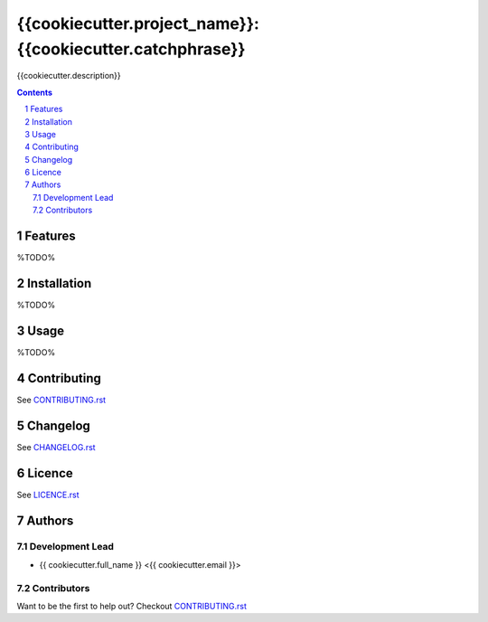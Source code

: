 {{cookiecutter.project_name}}: {{cookiecutter.catchphrase}}
########################################

{{cookiecutter.description}}

.. contents::

.. section-numbering::

Features
========

%TODO%

Installation
============

%TODO%

Usage
=====

%TODO%

Contributing
============

See `CONTRIBUTING.rst <https://github.com/{{cookiecutter.github_username}}/{{cookiecutter.repo_name}}/blob/master/CONTRIBUTING.rst>`_

Changelog
=========

See `CHANGELOG.rst <https://github.com/{{cookiecutter.github_username}}/{{cookiecutter.repo_name}}/blob/master/CHANGELOG.rst>`_

Licence
=======

See `LICENCE.rst <https://github.com/{{cookiecutter.github_username}}/{{cookiecutter.repo_name}}/blob/master/LICENCE.rst>`_

Authors
=======

Development Lead
----------------

* {{ cookiecutter.full_name }} <{{ cookiecutter.email }}>

Contributors
------------

Want to be the first to help out?
Checkout `CONTRIBUTING.rst <https://github.com/{{cookiecutter.github_username}}/{{cookiecutter.repo_name}}/blob/master/CONTRIBUTING.rst>`_

